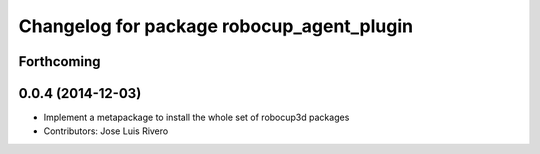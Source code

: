 ^^^^^^^^^^^^^^^^^^^^^^^^^^^^^^^^^^^^^^^^^^
Changelog for package robocup_agent_plugin
^^^^^^^^^^^^^^^^^^^^^^^^^^^^^^^^^^^^^^^^^^

Forthcoming
-----------

0.0.4 (2014-12-03)
------------------
* Implement a metapackage to install the whole set of robocup3d packages
* Contributors: Jose Luis Rivero

